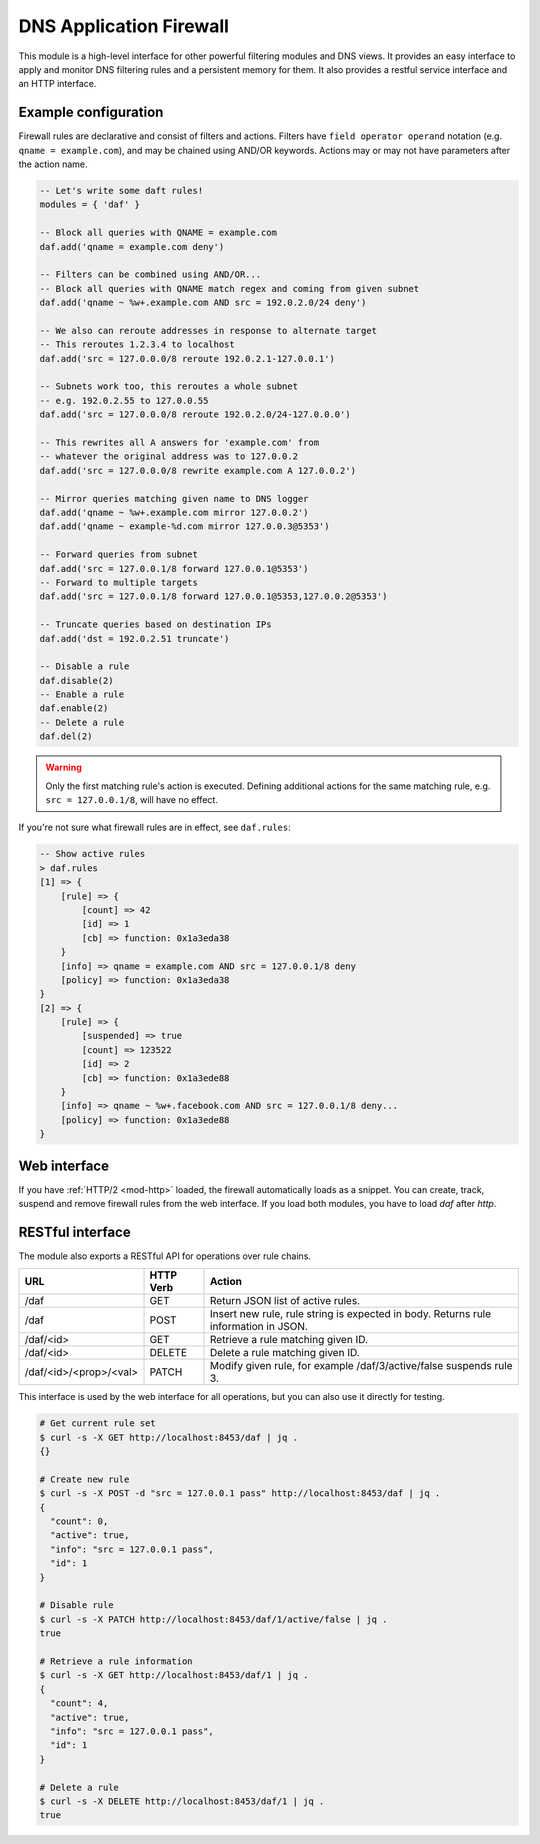 .. SPDX-License-Identifier: GPL-3.0-or-later

.. _mod-daf:

DNS Application Firewall
========================

This module is a high-level interface for other powerful filtering modules and DNS views. It provides an easy interface to apply and monitor DNS filtering rules and a persistent memory for them. It also provides a restful service interface and an HTTP interface.

Example configuration
---------------------

Firewall rules are declarative and consist of filters and actions. Filters have ``field operator operand`` notation (e.g. ``qname = example.com``), and may be chained using AND/OR keywords. Actions may or may not have parameters after the action name.

.. code-block:: lua

    -- Let's write some daft rules!
    modules = { 'daf' }

    -- Block all queries with QNAME = example.com
    daf.add('qname = example.com deny')

    -- Filters can be combined using AND/OR...
    -- Block all queries with QNAME match regex and coming from given subnet
    daf.add('qname ~ %w+.example.com AND src = 192.0.2.0/24 deny')

    -- We also can reroute addresses in response to alternate target
    -- This reroutes 1.2.3.4 to localhost
    daf.add('src = 127.0.0.0/8 reroute 192.0.2.1-127.0.0.1')

    -- Subnets work too, this reroutes a whole subnet
    -- e.g. 192.0.2.55 to 127.0.0.55
    daf.add('src = 127.0.0.0/8 reroute 192.0.2.0/24-127.0.0.0')

    -- This rewrites all A answers for 'example.com' from
    -- whatever the original address was to 127.0.0.2
    daf.add('src = 127.0.0.0/8 rewrite example.com A 127.0.0.2')

    -- Mirror queries matching given name to DNS logger
    daf.add('qname ~ %w+.example.com mirror 127.0.0.2')
    daf.add('qname ~ example-%d.com mirror 127.0.0.3@5353')

    -- Forward queries from subnet
    daf.add('src = 127.0.0.1/8 forward 127.0.0.1@5353')
    -- Forward to multiple targets
    daf.add('src = 127.0.0.1/8 forward 127.0.0.1@5353,127.0.0.2@5353')

    -- Truncate queries based on destination IPs
    daf.add('dst = 192.0.2.51 truncate')

    -- Disable a rule
    daf.disable(2)
    -- Enable a rule
    daf.enable(2)
    -- Delete a rule
    daf.del(2)

.. warning:: Only the first matching rule's action is executed.  Defining
   additional actions for the same matching rule, e.g.  ``src = 127.0.0.1/8``,
   will have no effect.

If you're not sure what firewall rules are in effect, see ``daf.rules``:

.. code-block:: text

    -- Show active rules
    > daf.rules
    [1] => {
        [rule] => {
            [count] => 42
            [id] => 1
            [cb] => function: 0x1a3eda38
        }
        [info] => qname = example.com AND src = 127.0.0.1/8 deny
        [policy] => function: 0x1a3eda38
    }
    [2] => {
        [rule] => {
            [suspended] => true
            [count] => 123522
            [id] => 2
            [cb] => function: 0x1a3ede88
        }
        [info] => qname ~ %w+.facebook.com AND src = 127.0.0.1/8 deny...
        [policy] => function: 0x1a3ede88
    }

Web interface
-------------

If you have :ref:`HTTP/2 <mod-http>` loaded, the firewall automatically loads as a snippet.
You can create, track, suspend and remove firewall rules from the web interface.
If you load both modules, you have to load `daf` after `http`.

RESTful interface
-----------------

The module also exports a RESTful API for operations over rule chains.


.. csv-table::
    :header: "URL", "HTTP Verb", "Action"

    "/daf", "GET", "Return JSON list of active rules."
    "/daf", "POST", "Insert new rule, rule string is expected in body. Returns rule information in JSON."
    "/daf/<id>", "GET", "Retrieve a rule matching given ID."
    "/daf/<id>", "DELETE", "Delete a rule matching given ID."
    "/daf/<id>/<prop>/<val>", "PATCH", "Modify given rule, for example /daf/3/active/false suspends rule 3."

This interface is used by the web interface for all operations, but you can also use it directly
for testing.

.. code-block:: bash

    # Get current rule set
    $ curl -s -X GET http://localhost:8453/daf | jq .
    {}

    # Create new rule
    $ curl -s -X POST -d "src = 127.0.0.1 pass" http://localhost:8453/daf | jq .
    {
      "count": 0,
      "active": true,
      "info": "src = 127.0.0.1 pass",
      "id": 1
    }

    # Disable rule
    $ curl -s -X PATCH http://localhost:8453/daf/1/active/false | jq .
    true

    # Retrieve a rule information
    $ curl -s -X GET http://localhost:8453/daf/1 | jq .
    {
      "count": 4,
      "active": true,
      "info": "src = 127.0.0.1 pass",
      "id": 1
    }

    # Delete a rule
    $ curl -s -X DELETE http://localhost:8453/daf/1 | jq .
    true
